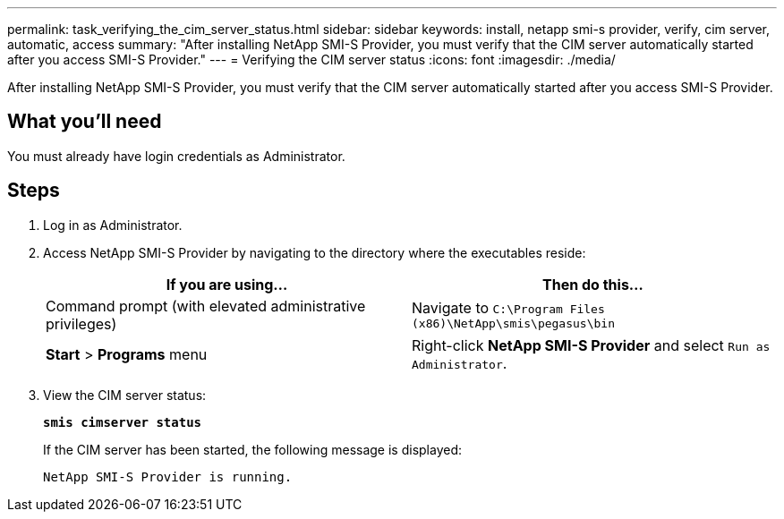 ---
permalink: task_verifying_the_cim_server_status.html
sidebar: sidebar
keywords: install, netapp smi-s provider, verify, cim server, automatic, access
summary: "After installing NetApp SMI-S Provider, you must verify that the CIM server automatically started after you access SMI-S Provider."
---
= Verifying the CIM server status
:icons: font
:imagesdir: ./media/

[.lead]
After installing NetApp SMI-S Provider, you must verify that the CIM server automatically started after you access SMI-S Provider.

== What you'll need

You must already have login credentials as Administrator.

== Steps

. Log in as Administrator.
. Access NetApp SMI-S Provider by navigating to the directory where the executables reside:
+
[cols="2*",options="header"]
|===
| If you are using...| Then do this...
a|
Command prompt (with elevated administrative privileges)
a|
Navigate to `C:\Program Files (x86)\NetApp\smis\pegasus\bin`
a|
*Start* > *Programs* menu
a|
Right-click *NetApp SMI-S Provider* and select `Run as Administrator`.
|===

. View the CIM server status:
+
`*smis cimserver status*`
+
If the CIM server has been started, the following message is displayed:
+
`NetApp SMI-S Provider is running.`
